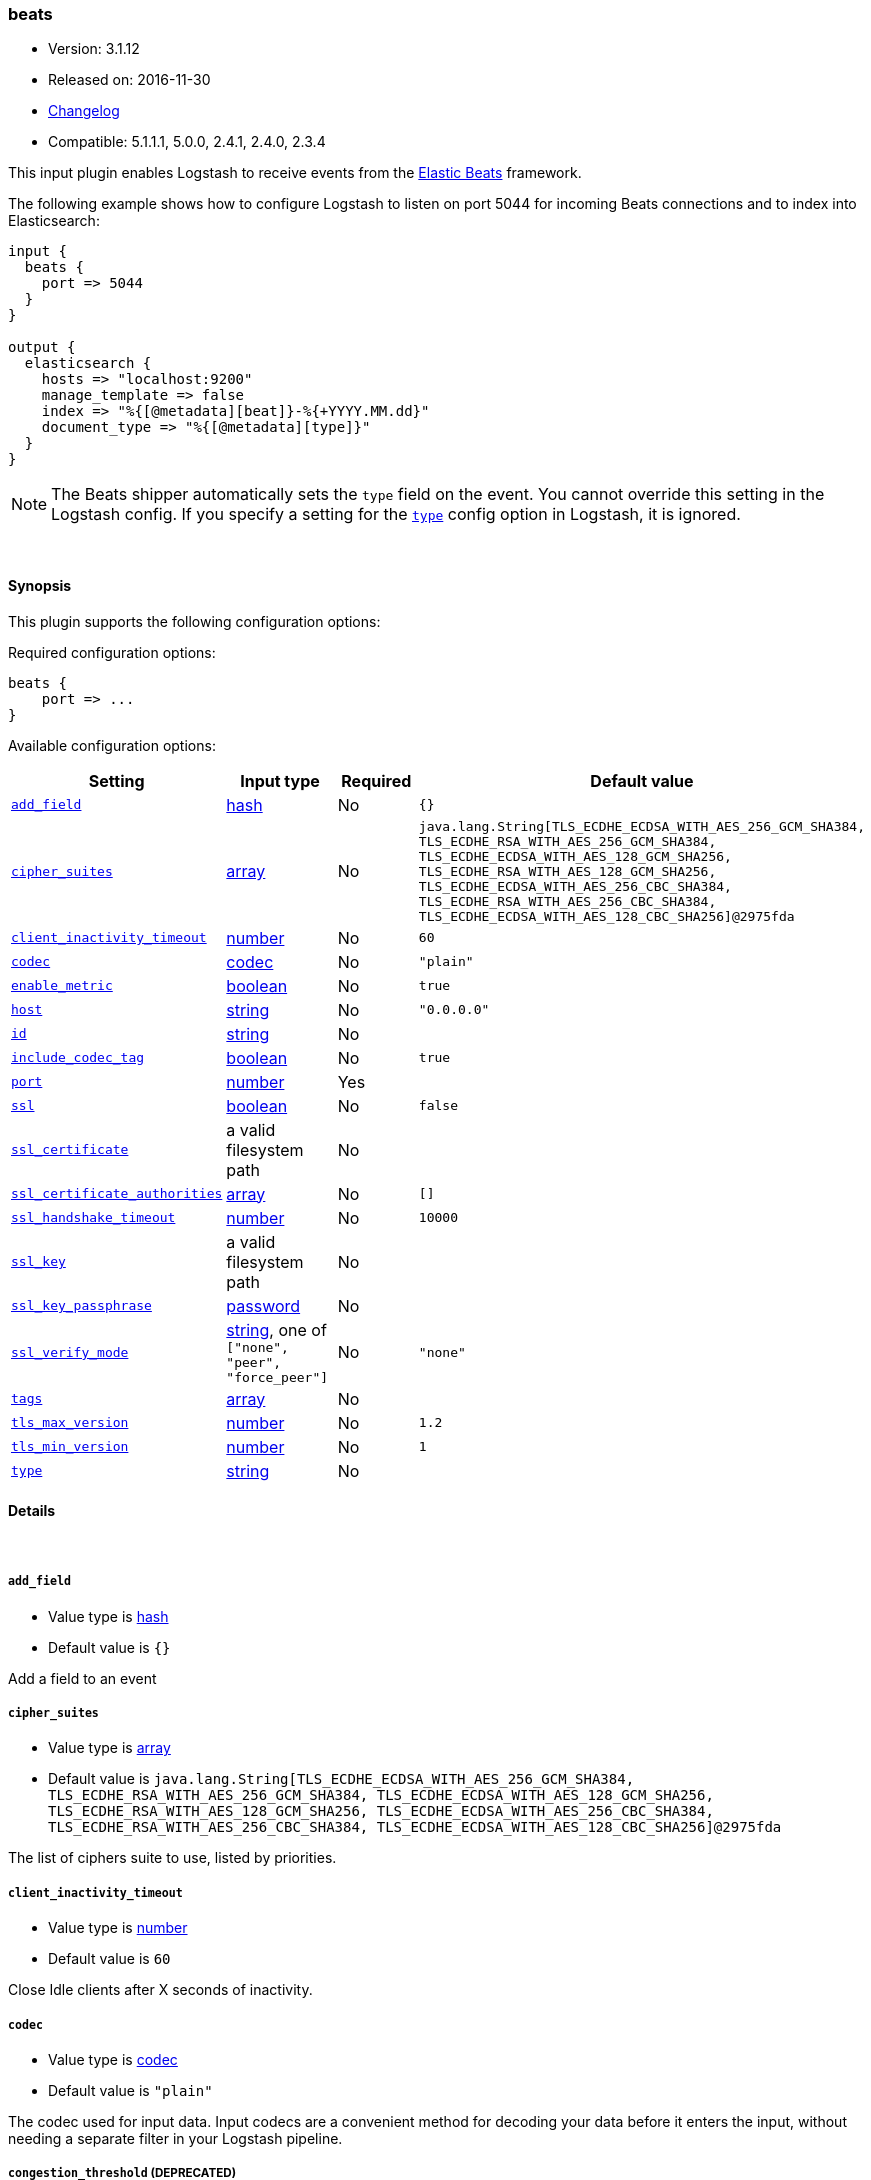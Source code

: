 [[plugins-inputs-beats]]
=== beats

* Version: 3.1.12
* Released on: 2016-11-30
* https://github.com/logstash-plugins/logstash-input-beats/blob/master/CHANGELOG.md#3112[Changelog]
* Compatible: 5.1.1.1, 5.0.0, 2.4.1, 2.4.0, 2.3.4



This input plugin enables Logstash to receive events from the
https://www.elastic.co/products/beats[Elastic Beats] framework.

The following example shows how to configure Logstash to listen on port
5044 for incoming Beats connections and to index into Elasticsearch:

[source,ruby]
------------------------------------------------------------------------------
input {
  beats {
    port => 5044
  }
}

output {
  elasticsearch {
    hosts => "localhost:9200"
    manage_template => false
    index => "%{[@metadata][beat]}-%{+YYYY.MM.dd}"
    document_type => "%{[@metadata][type]}"
  }
}
------------------------------------------------------------------------------

NOTE: The Beats shipper automatically sets the `type` field on the event.
You cannot override this setting in the Logstash config. If you specify
a setting for the <<plugins-inputs-beats-type,`type`>> config option in
Logstash, it is ignored.


&nbsp;

==== Synopsis

This plugin supports the following configuration options:

Required configuration options:

[source,json]
--------------------------
beats {
    port => ...
}
--------------------------



Available configuration options:

[cols="<,<,<,<m",options="header",]
|=======================================================================
|Setting |Input type|Required|Default value
| <<plugins-inputs-beats-add_field>> |<<hash,hash>>|No|`{}`
| <<plugins-inputs-beats-cipher_suites>> |<<array,array>>|No|`java.lang.String[TLS_ECDHE_ECDSA_WITH_AES_256_GCM_SHA384, TLS_ECDHE_RSA_WITH_AES_256_GCM_SHA384, TLS_ECDHE_ECDSA_WITH_AES_128_GCM_SHA256, TLS_ECDHE_RSA_WITH_AES_128_GCM_SHA256, TLS_ECDHE_ECDSA_WITH_AES_256_CBC_SHA384, TLS_ECDHE_RSA_WITH_AES_256_CBC_SHA384, TLS_ECDHE_ECDSA_WITH_AES_128_CBC_SHA256]@2975fda`
| <<plugins-inputs-beats-client_inactivity_timeout>> |<<number,number>>|No|`60`
| <<plugins-inputs-beats-codec>> |<<codec,codec>>|No|`"plain"`
| <<plugins-inputs-beats-enable_metric>> |<<boolean,boolean>>|No|`true`
| <<plugins-inputs-beats-host>> |<<string,string>>|No|`"0.0.0.0"`
| <<plugins-inputs-beats-id>> |<<string,string>>|No|
| <<plugins-inputs-beats-include_codec_tag>> |<<boolean,boolean>>|No|`true`
| <<plugins-inputs-beats-port>> |<<number,number>>|Yes|
| <<plugins-inputs-beats-ssl>> |<<boolean,boolean>>|No|`false`
| <<plugins-inputs-beats-ssl_certificate>> |a valid filesystem path|No|
| <<plugins-inputs-beats-ssl_certificate_authorities>> |<<array,array>>|No|`[]`
| <<plugins-inputs-beats-ssl_handshake_timeout>> |<<number,number>>|No|`10000`
| <<plugins-inputs-beats-ssl_key>> |a valid filesystem path|No|
| <<plugins-inputs-beats-ssl_key_passphrase>> |<<password,password>>|No|
| <<plugins-inputs-beats-ssl_verify_mode>> |<<string,string>>, one of `["none", "peer", "force_peer"]`|No|`"none"`
| <<plugins-inputs-beats-tags>> |<<array,array>>|No|
| <<plugins-inputs-beats-tls_max_version>> |<<number,number>>|No|`1.2`
| <<plugins-inputs-beats-tls_min_version>> |<<number,number>>|No|`1`
| <<plugins-inputs-beats-type>> |<<string,string>>|No|
|=======================================================================


==== Details

&nbsp;

[[plugins-inputs-beats-add_field]]
===== `add_field` 

  * Value type is <<hash,hash>>
  * Default value is `{}`

Add a field to an event

[[plugins-inputs-beats-cipher_suites]]
===== `cipher_suites` 

  * Value type is <<array,array>>
  * Default value is `java.lang.String[TLS_ECDHE_ECDSA_WITH_AES_256_GCM_SHA384, TLS_ECDHE_RSA_WITH_AES_256_GCM_SHA384, TLS_ECDHE_ECDSA_WITH_AES_128_GCM_SHA256, TLS_ECDHE_RSA_WITH_AES_128_GCM_SHA256, TLS_ECDHE_ECDSA_WITH_AES_256_CBC_SHA384, TLS_ECDHE_RSA_WITH_AES_256_CBC_SHA384, TLS_ECDHE_ECDSA_WITH_AES_128_CBC_SHA256]@2975fda`

The list of ciphers suite to use, listed by priorities.

[[plugins-inputs-beats-client_inactivity_timeout]]
===== `client_inactivity_timeout` 

  * Value type is <<number,number>>
  * Default value is `60`

Close Idle clients after X seconds of inactivity.

[[plugins-inputs-beats-codec]]
===== `codec` 

  * Value type is <<codec,codec>>
  * Default value is `"plain"`

The codec used for input data. Input codecs are a convenient method for decoding your data before it enters the input, without needing a separate filter in your Logstash pipeline.

[[plugins-inputs-beats-congestion_threshold]]
===== `congestion_threshold`  (DEPRECATED)

  * DEPRECATED WARNING: This configuration item is deprecated and may not be available in future versions.
  * Value type is <<number,number>>
  * Default value is `5`

The number of seconds before we raise a timeout. 
This option is useful to control how much time to wait if something is blocking the pipeline.

[[plugins-inputs-beats-enable_metric]]
===== `enable_metric` 

  * Value type is <<boolean,boolean>>
  * Default value is `true`

Disable or enable metric logging for this specific plugin instance
by default we record all the metrics we can, but you can disable metrics collection
for a specific plugin.

[[plugins-inputs-beats-host]]
===== `host` 

  * Value type is <<string,string>>
  * Default value is `"0.0.0.0"`

The IP address to listen on.

[[plugins-inputs-beats-id]]
===== `id` 

  * Value type is <<string,string>>
  * There is no default value for this setting.

Add a unique `ID` to the plugin instance, this `ID` is used for tracking
information for a specific configuration of the plugin.

```
output {
 stdout {
   id => "ABC"
 }
}
```

If you don't explicitely set this variable Logstash will generate a unique name.

[[plugins-inputs-beats-include_codec_tag]]
===== `include_codec_tag` 

  * Value type is <<boolean,boolean>>
  * Default value is `true`



[[plugins-inputs-beats-port]]
===== `port` 

  * This is a required setting.
  * Value type is <<number,number>>
  * There is no default value for this setting.

The port to listen on.

[[plugins-inputs-beats-ssl]]
===== `ssl` 

  * Value type is <<boolean,boolean>>
  * Default value is `false`

Events are by default sent in plain text. You can
enable encryption by setting `ssl` to true and configuring
the `ssl_certificate` and `ssl_key` options.

[[plugins-inputs-beats-ssl_certificate]]
===== `ssl_certificate` 

  * Value type is <<path,path>>
  * There is no default value for this setting.

SSL certificate to use.

[[plugins-inputs-beats-ssl_certificate_authorities]]
===== `ssl_certificate_authorities` 

  * Value type is <<array,array>>
  * Default value is `[]`

Validate client certificates against these authorities. 
You can define multiple files or paths. All the certificates will
be read and added to the trust store. You need to configure the `ssl_verify_mode`
to `peer` or `force_peer` to enable the verification.


[[plugins-inputs-beats-ssl_handshake_timeout]]
===== `ssl_handshake_timeout` 

  * Value type is <<number,number>>
  * Default value is `10000`

Time in milliseconds for an incomplete ssl handshake to timeout

[[plugins-inputs-beats-ssl_key]]
===== `ssl_key` 

  * Value type is <<path,path>>
  * There is no default value for this setting.

SSL key to use.
NOTE: This key need to be in the PKCS8 format, you can convert it with https://www.openssl.org/docs/manmaster/apps/pkcs8.html[OpenSSL]
for more information.

[[plugins-inputs-beats-ssl_key_passphrase]]
===== `ssl_key_passphrase` 

  * Value type is <<password,password>>
  * There is no default value for this setting.

SSL key passphrase to use.

[[plugins-inputs-beats-ssl_verify_mode]]
===== `ssl_verify_mode` 

  * Value can be any of: `none`, `peer`, `force_peer`
  * Default value is `"none"`

By default the server doesn't do any client verification.

`peer` will make the server ask the client to provide a certificate. 
If the client provides a certificate, it will be validated.

`force_peer` will make the server ask the client to provide a certificate.
If the client doesn't provide a certificate, the connection will be closed.

This option needs to be used with `ssl_certificate_authorities` and a defined list of CAs.

[[plugins-inputs-beats-tags]]
===== `tags` 

  * Value type is <<array,array>>
  * There is no default value for this setting.

Add any number of arbitrary tags to your event.

This can help with processing later.

[[plugins-inputs-beats-target_field_for_codec]]
===== `target_field_for_codec`  (DEPRECATED)

  * DEPRECATED WARNING: This configuration item is deprecated and may not be available in future versions.
  * Value type is <<string,string>>
  * Default value is `"message"`

This is the default field to which the specified codec will be applied.

[[plugins-inputs-beats-tls_max_version]]
===== `tls_max_version` 

  * Value type is <<number,number>>
  * Default value is `1.2`

The maximum TLS version allowed for the encrypted connections. The value must be the one of the following:
1.0 for TLS 1.0, 1.1 for TLS 1.1, 1.2 for TLS 1.2

[[plugins-inputs-beats-tls_min_version]]
===== `tls_min_version` 

  * Value type is <<number,number>>
  * Default value is `1`

The minimum TLS version allowed for the encrypted connections. The value must be one of the following:
1.0 for TLS 1.0, 1.1 for TLS 1.1, 1.2 for TLS 1.2

[[plugins-inputs-beats-type]]
===== `type` 

  * Value type is <<string,string>>
  * There is no default value for this setting.

Add a `type` field to all events handled by this input.

Types are used mainly for filter activation.

The type is stored as part of the event itself, so you can
also use the type to search for it in Kibana.

If you try to set a type on an event that already has one (for
example when you send an event from a shipper to an indexer) then
a new input will not override the existing type. A type set at
the shipper stays with that event for its life even
when sent to another Logstash server.


